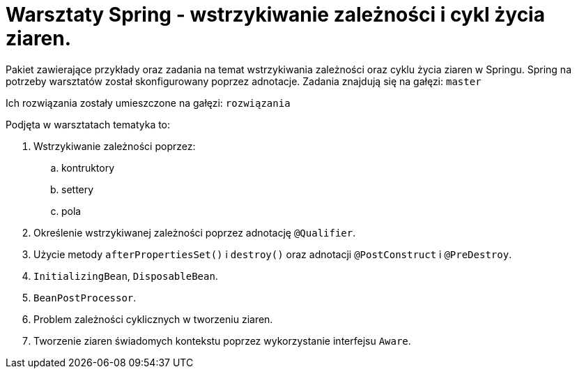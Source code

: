 = Warsztaty Spring - wstrzykiwanie zależności i cykl życia ziaren.

Pakiet zawierające przykłady oraz zadania na temat wstrzykiwania zależności oraz cyklu życia ziaren w Springu.
Spring na potrzeby warsztatów został skonfigurowany poprzez adnotacje.
Zadania znajdują się na gałęzi: `master`

Ich rozwiązania zostały umieszczone na gałęzi: `rozwiązania`

Podjęta w warsztatach tematyka to:

. Wstrzykiwanie zależności poprzez:
  .. kontruktory
  .. settery
  .. pola
. Określenie wstrzykiwanej zależności poprzez adnotację `@Qualifier`.
. Użycie metody `afterPropertiesSet()` i `destroy()` oraz adnotacji `@PostConstruct` i `@PreDestroy`.
. `InitializingBean`, `DisposableBean`.
. `BeanPostProcessor`.
. Problem zależności cyklicznych w tworzeniu ziaren.
. Tworzenie ziaren świadomych kontekstu poprzez wykorzystanie interfejsu `Aware`.
